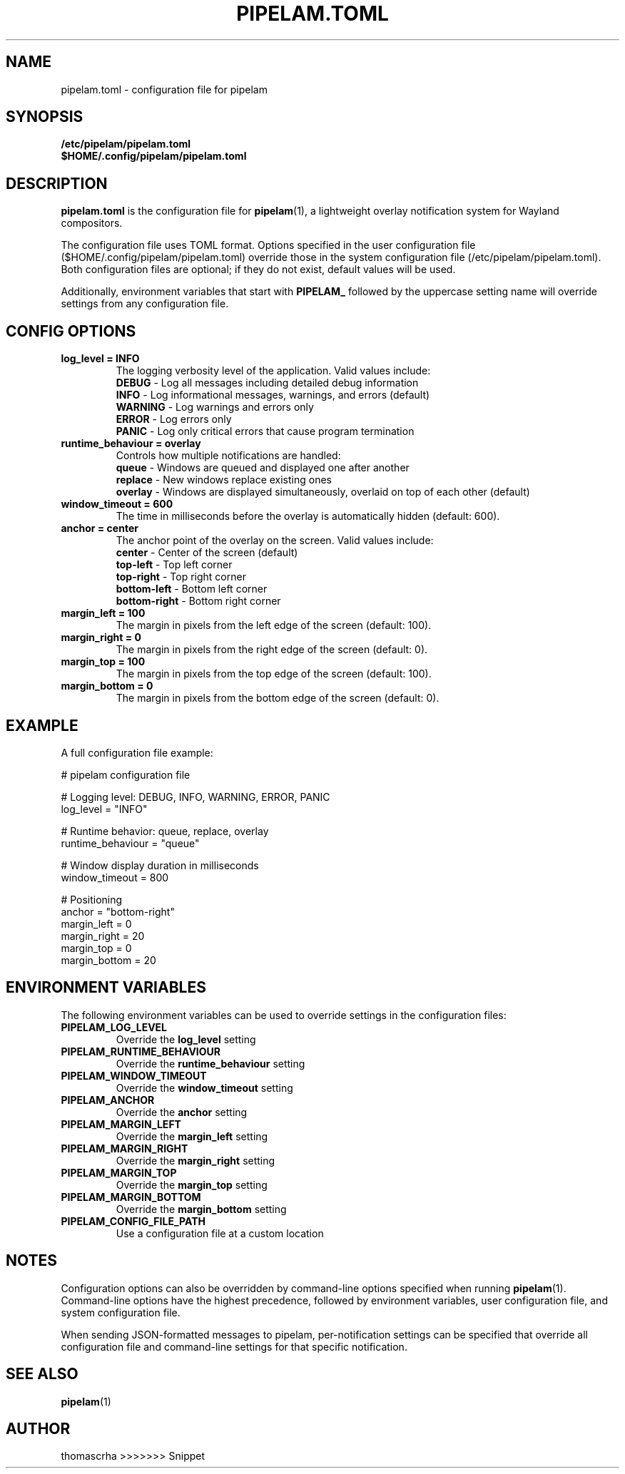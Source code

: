 .TH PIPELAM.TOML 5 "April 2025" "pipelam.toml" "File Formats Manual"
.SH NAME
pipelam.toml \- configuration file for pipelam
.SH SYNOPSIS
.B /etc/pipelam/pipelam.toml
.br
.B $HOME/.config/pipelam/pipelam.toml
.SH DESCRIPTION
.B pipelam.toml
is the configuration file for
.BR pipelam (1),
a lightweight overlay notification system for Wayland compositors.
.PP
The configuration file uses TOML format. Options specified in the user configuration file ($HOME/.config/pipelam/pipelam.toml) override those in the system configuration file (/etc/pipelam/pipelam.toml). Both configuration files are optional; if they do not exist, default values will be used.
.PP
Additionally, environment variables that start with
.B PIPELAM_
followed by the uppercase setting name will override settings from any configuration file.
.SH CONFIG OPTIONS
.TP
.B log_level = "INFO"
The logging verbosity level of the application. Valid values include:
.br
.B "DEBUG"
\- Log all messages including detailed debug information
.br
.B "INFO"
\- Log informational messages, warnings, and errors (default)
.br
.B "WARNING"
\- Log warnings and errors only
.br
.B "ERROR"
\- Log errors only
.br
.B "PANIC"
\- Log only critical errors that cause program termination
.TP
.B runtime_behaviour = "overlay"
Controls how multiple notifications are handled:
.br
.B "queue"
\- Windows are queued and displayed one after another
.br
.B "replace"
\- New windows replace existing ones
.br
.B "overlay"
\- Windows are displayed simultaneously, overlaid on top of each other (default)
.TP
.B window_timeout = 600
The time in milliseconds before the overlay is automatically hidden (default: 600).
.TP
.B anchor = "center"
The anchor point of the overlay on the screen. Valid values include:
.br
.B "center"
\- Center of the screen (default)
.br
.B "top-left"
\- Top left corner
.br
.B "top-right"
\- Top right corner
.br
.B "bottom-left"
\- Bottom left corner
.br
.B "bottom-right"
\- Bottom right corner
.TP
.B margin_left = 100
The margin in pixels from the left edge of the screen (default: 100).
.TP
.B margin_right = 0
The margin in pixels from the right edge of the screen (default: 0).
.TP
.B margin_top = 100
The margin in pixels from the top edge of the screen (default: 100).
.TP
.B margin_bottom = 0
The margin in pixels from the bottom edge of the screen (default: 0).
.SH EXAMPLE
A full configuration file example:
.PP
.nf
# pipelam configuration file

# Logging level: DEBUG, INFO, WARNING, ERROR, PANIC
log_level = "INFO"

# Runtime behavior: queue, replace, overlay
runtime_behaviour = "queue"

# Window display duration in milliseconds
window_timeout = 800

# Positioning
anchor = "bottom-right"
margin_left = 0
margin_right = 20
margin_top = 0
margin_bottom = 20
.fi
.SH ENVIRONMENT VARIABLES
The following environment variables can be used to override settings in the configuration files:
.TP
.B PIPELAM_LOG_LEVEL
Override the
.B log_level
setting
.TP
.B PIPELAM_RUNTIME_BEHAVIOUR
Override the
.B runtime_behaviour
setting
.TP
.B PIPELAM_WINDOW_TIMEOUT
Override the
.B window_timeout
setting
.TP
.B PIPELAM_ANCHOR
Override the
.B anchor
setting
.TP
.B PIPELAM_MARGIN_LEFT
Override the
.B margin_left
setting
.TP
.B PIPELAM_MARGIN_RIGHT
Override the
.B margin_right
setting
.TP
.B PIPELAM_MARGIN_TOP
Override the
.B margin_top
setting
.TP
.B PIPELAM_MARGIN_BOTTOM
Override the
.B margin_bottom
setting
.TP
.B PIPELAM_CONFIG_FILE_PATH
Use a configuration file at a custom location
.SH NOTES
Configuration options can also be overridden by command-line options specified when running
.BR pipelam (1).
Command-line options have the highest precedence, followed by environment variables, user configuration file, and system configuration file.
.PP
When sending JSON-formatted messages to pipelam, per-notification settings can be specified that override all configuration file and command-line settings for that specific notification.
.SH SEE ALSO
.BR pipelam (1)
.SH AUTHOR
thomascrha
>>>>>>> Snippet
.\" Generated by scdoc 1.11.3
.\" Complete documentation for this program is not available as a GNU info page
.ie \n(.g .ds Aq \(aq
.el       .ds Aq '
.nh
.ad l
.\" Begin generated content:
